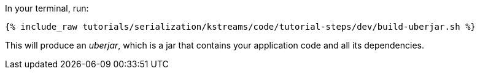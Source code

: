 In your terminal, run:

+++++
<pre class="snippet"><code class="shell">{% include_raw tutorials/serialization/kstreams/code/tutorial-steps/dev/build-uberjar.sh %}</code></pre>
+++++

This will produce an _uberjar_, which is a jar that contains your application code and all its dependencies.